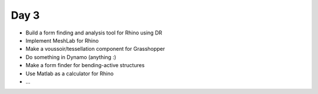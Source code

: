 .. _acadia2017_day3:

********************************************************************************
Day 3
********************************************************************************

* Build a form finding and analysis tool for Rhino using DR
* Implement MeshLab for Rhino
* Make a voussoir/tessellation component for Grasshopper
* Do something in Dynamo (anything :)
* Make a form finder for bending-active structures
* Use Matlab as a calculator for Rhino
* ...
